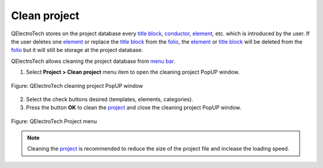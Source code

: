 .. _project/clean_project:

=============
Clean project
=============

QElectroTech stores on the project database every `title block`_, `conductor`_, `element`_, etc. 
which is introduced by the user. If the user deletes one `element`_ or replace the `title block`_ 
from the `folio`_, the `element`_ or `title block`_ will be deleted from the `folio`_ but it will 
still be storage at the project database. 

QElectroTech allows cleaning the project database from `menu bar`_. 

1. Select **Project > Clean project** menu item to open the cleaning project PopUP window.

.. figure:: /_external/_images/en/qet_menu/qet_menu_project.png
        :align: center

        Figure: QElectroTech cleaning project PopUP window 

2. Select the check buttons desired (templates, elements, categories).
3. Press the button **OK** to clean the `project`_ and close the cleaning project PopUP window.

.. figure:: /_external/_images/en/qet_project/qet_project_clean.png
        :align: center

        Figure: QElectroTech Project menu 

.. note::

   Cleaning the `project`_ is recommended to reduce the size of the project file and inclease the 
   loading speed.

.. _project: ../project/index.html
.. _folio: ../folio/index.html
.. _title block: ../folio/title_block/index.html
.. _element: ../element/index.html
.. _conductor: ../conductor/index.html
.. _Menu bar: ../interface/menu_bar.html